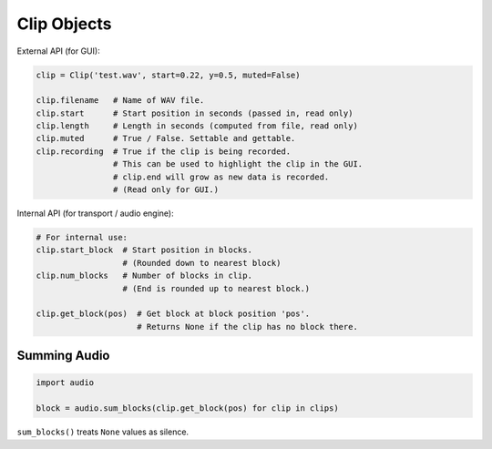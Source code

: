 Clip Objects
------------

External API (for GUI):

.. code-block:: python

    clip = Clip('test.wav', start=0.22, y=0.5, muted=False)

    clip.filename   # Name of WAV file.
    clip.start      # Start position in seconds (passed in, read only)
    clip.length     # Length in seconds (computed from file, read only)
    clip.muted      # True / False. Settable and gettable.
    clip.recording  # True if the clip is being recorded.
                    # This can be used to highlight the clip in the GUI.
                    # clip.end will grow as new data is recorded.
                    # (Read only for GUI.)

Internal API (for transport / audio engine):

.. code-block:: python

    # For internal use:
    clip.start_block  # Start position in blocks.
                      # (Rounded down to nearest block)
    clip.num_blocks   # Number of blocks in clip.
                      # (End is rounded up to nearest block.)

    clip.get_block(pos)  # Get block at block position 'pos'.
                         # Returns None if the clip has no block there.


Summing Audio
^^^^^^^^^^^^^

.. code-block:: python

    import audio

    block = audio.sum_blocks(clip.get_block(pos) for clip in clips)

``sum_blocks()`` treats ``None`` values as silence.

